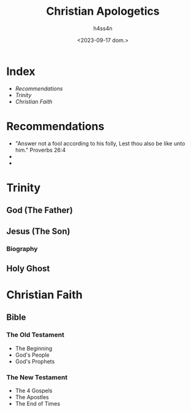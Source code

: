 #+title:    Christian Apologetics
#+author:   h4ss4n
#+date:     <2023-09-17 dom.>

* Index
- [[Recommendations][Recommendations]]
- [[Trinity][Trinity]]
- [[Christian Faith][Christian Faith]]

* Recommendations

- "Answer not a fool according to his folly,
  Lest thou also be like unto him."
  Proverbs 26:4
-
-

* Trinity

** God (The Father)

** Jesus (The Son)

*** Biography

** Holy Ghost

* Christian Faith

** Bible

*** The Old Testament
- The Beginning
- God's People
- God's Prophets

*** The New Testament
- The 4 Gospels
- The Apostles
- The End of Times
